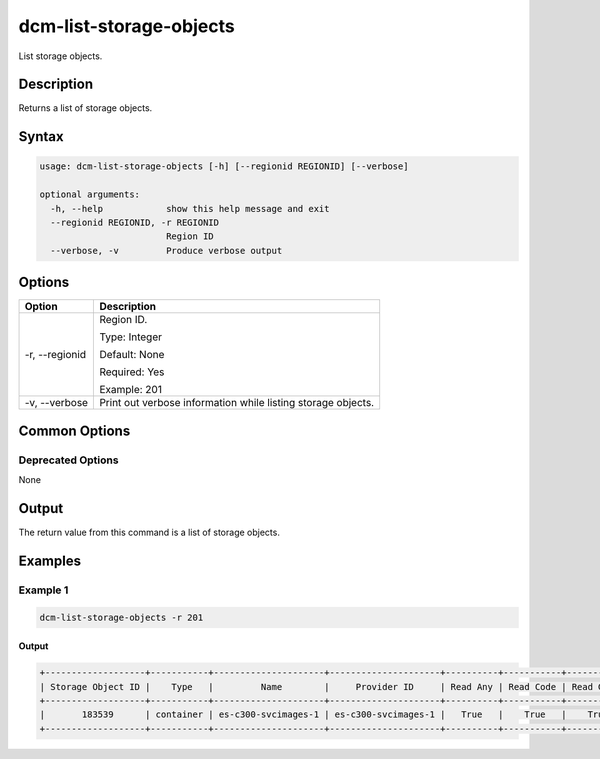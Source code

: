 .. raw:: latex
  
      \newpage

.. _dcm_list_storage_objects:

dcm-list-storage-objects
------------------------

List storage objects.

Description
~~~~~~~~~~~

Returns a list of storage objects.

Syntax
~~~~~~

.. code-block:: bash

   usage: dcm-list-storage-objects [-h] [--regionid REGIONID] [--verbose]

   optional arguments:
     -h, --help            show this help message and exit
     --regionid REGIONID, -r REGIONID
                           Region ID
     --verbose, -v         Produce verbose output

Options
~~~~~~~

+--------------------+---------------------------------------------------------------+
| Option             | Description                                                   |
+====================+===============================================================+
| -r, --regionid     | Region ID.                                                    |
|                    |                                                               |
|                    | Type: Integer                                                 |
|                    |                                                               |
|                    | Default: None                                                 |
|                    |                                                               |
|                    | Required: Yes                                                 |
|                    |                                                               |
|                    | Example: 201                                                  |
+--------------------+---------------------------------------------------------------+
| -v, --verbose      | Print out verbose information while listing storage objects.  |
+--------------------+---------------------------------------------------------------+

Common Options
~~~~~~~~~~~~~~

Deprecated Options
^^^^^^^^^^^^^^^^^^

None

Output
~~~~~~

The return value from this command is a list of storage objects.

Examples
~~~~~~~~

Example 1
^^^^^^^^^

.. code-block:: bash

   dcm-list-storage-objects -r 201
   
Output
%%%%%%

.. code-block:: bash

   +-------------------+-----------+---------------------+---------------------+----------+-----------+------------+-------------+-----------+------------+-------------+
   | Storage Object ID |    Type   |         Name        |     Provider ID     | Read Any | Read Code | Read Group | Read Public | Write Any | Write Code | Write Group |
   +-------------------+-----------+---------------------+---------------------+----------+-----------+------------+-------------+-----------+------------+-------------+
   |       183539      | container | es-c300-svcimages-1 | es-c300-svcimages-1 |   True   |    True   |    True    |    False    |    True   |    True    |     True    |
   +-------------------+-----------+---------------------+---------------------+----------+-----------+------------+-------------+-----------+------------+-------------+
